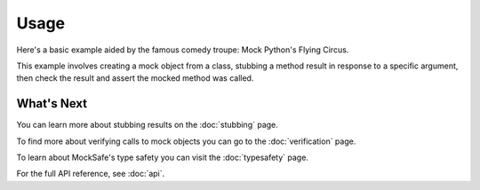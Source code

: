 Usage
=====

Here's a basic example aided by the famous comedy troupe:
Mock Python's Flying Circus.

This example involves creating a mock object from a class,
stubbing a method result in response to a specific argument,
then check the result and assert the mocked method was called.

.. doctest::

    >>> from mocksafe import mock, when, that

    >>> class Lumberjack:
    ...     def chop(self, tree: str):
    ...        pass

    >>> mock_lumberjack: Lumberjack = mock(Lumberjack)
    >>> mock_lumberjack
    SafeMock[Lumberjack#...]

    >>> # Stub the chop method
    >>> when(
    ...     mock_lumberjack.chop
    ... ).called_with(
    ...     mock_lumberjack.chop("oak")
    ... ).then_return(
    ...     "I'm a lumberjack and I'm okay!"
    ... )

    >>> mock_lumberjack.chop("oak")
    "I'm a lumberjack and I'm okay!"

    >>> assert that(mock_lumberjack.chop).was_called


What's Next
-----------

You can learn more about stubbing results on the :doc:`stubbing` page.

To find more about verifying calls to mock objects you can go to the
:doc:`verification` page.

To learn about MockSafe's type safety you can visit the
:doc:`typesafety` page.

For the full API reference, see :doc:`api`.
